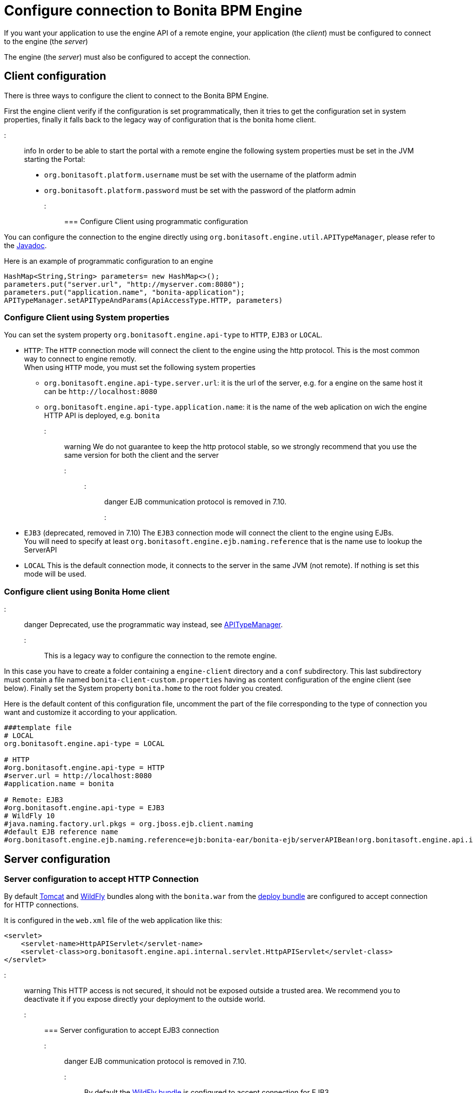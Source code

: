 = Configure connection to Bonita BPM Engine

If you want your application to use the engine API of a remote engine, your application (the _client_) must be configured to connect to the engine (the _server_)

The engine (the _server_) must also be configured to accept the connection.

+++<a id="client_config">++++++</a>+++

== Client configuration

There is three ways to configure the client to connect to the Bonita BPM Engine.

First the engine client verify if the configuration is set programmatically,
then it tries to get the configuration set in system properties, finally it falls back to the legacy way of configuration that is the bonita home client.

::: info
In order to be able to start the portal with a remote engine the following system properties must be set in the JVM starting the Portal:

* `org.bonitasoft.platform.username` must be set with the username of the platform admin
* `org.bonitasoft.platform.password` must be set with the password of the platform admin
:::

=== Configure Client using programmatic configuration

You can configure the connection to the engine directly using `org.bonitasoft.engine.util.APITypeManager`, please refer to the http://documentation.bonitasoft.com/javadoc/api/${varVersion}/org/bonitasoft/engine/util/APITypeManager.html[Javadoc].

Here is an example of programmatic configuration to an engine

[source,java]
----
HashMap<String,String> parameters= new HashMap<>();
parameters.put("server.url", "http://myserver.com:8080");
parameters.put("application.name", "bonita-application");
APITypeManager.setAPITypeAndParams(ApiAccessType.HTTP, parameters)
----

=== Configure Client using System properties

You can set the system property `org.bonitasoft.engine.api-type` to `HTTP`, `EJB3` or `LOCAL`.

* `HTTP`:
The `HTTP` connection mode will connect the client to the engine using the http protocol. This is the most common way to connect to engine remotly. +
When using `HTTP` mode, you must set the following system properties
 ** `org.bonitasoft.engine.api-type.server.url`: it is the url of the server, e.g. for a engine on the same host it can be `+http://localhost:8080+`
 ** `org.bonitasoft.engine.api-type.application.name`: it is the name of the web aplication on wich the engine HTTP API is deployed, e.g. `bonita`

::: warning
We do not guarantee to keep the http protocol stable, so we strongly recommend that you use the same version for both
the client and the server
:::
::: danger
EJB communication protocol is removed in 7.10.
:::

* `EJB3` (deprecated, removed in 7.10)
The `EJB3` connection mode will connect the client to the engine using EJBs. +
You will need to specify at least `org.bonitasoft.engine.ejb.naming.reference` that is the name use to lookup the ServerAPI
* `LOCAL`
 This is the default connection mode, it connects to the server in the same JVM (not remote). If nothing is set this mode will be used.

=== Configure client using Bonita Home client

::: danger
Deprecated, use the programmatic way instead, see http://documentation.bonitasoft.com/javadoc/api/${varVersion}/org/bonitasoft/engine/util/APITypeManager.html[APITypeManager].
:::

This is a legacy way to configure the connection to the remote engine.

In this case you have to create a folder containing a `engine-client` directory and a `conf` subdirectory.
This last subdirectory must contain a file named `bonita-client-custom.properties` having as content configuration of the engine client (see below).
Finally set the System property `bonita.home` to the root folder you created.

Here is the default content of this configuration file, uncomment the part of the file corresponding to the type of connection you want and customize it according to your application.

[source,properties]
----
###template file
# LOCAL
org.bonitasoft.engine.api-type = LOCAL

# HTTP
#org.bonitasoft.engine.api-type = HTTP
#server.url = http://localhost:8080
#application.name = bonita

# Remote: EJB3
#org.bonitasoft.engine.api-type = EJB3
# WildFly 10
#java.naming.factory.url.pkgs = org.jboss.ejb.client.naming
#default EJB reference name
#org.bonitasoft.engine.ejb.naming.reference=ejb:bonita-ear/bonita-ejb/serverAPIBean!org.bonitasoft.engine.api.internal.ServerAPI
----

== Server configuration

=== Server configuration to accept HTTP Connection

By default xref:tomcat-bundle.adoc[Tomcat] and xref:wildfly-bundle.adoc[WildFly] bundles along with the `bonita.war` from the xref:deploy-bundle.adoc[deploy bundle] are configured to accept connection for HTTP connections.

It is configured in the `web.xml` file of the web application like this:

[source,xml]
----
<servlet>
    <servlet-name>HttpAPIServlet</servlet-name>
    <servlet-class>org.bonitasoft.engine.api.internal.servlet.HttpAPIServlet</servlet-class>
</servlet>
----

::: warning
This HTTP access  is not secured, it should not be exposed outside a trusted area. We recommend you to deactivate it if you expose directly your deployment to the outside world.
:::

=== Server configuration to accept EJB3 connection

::: danger
EJB communication protocol is removed in 7.10.
:::

By default the xref:wildfly-bundle.adoc[WildFly bundle] is configured to accept connection for EJB3.

For an EJB3 client connection to work with WildFly 10, there are some additional configuration steps.

If the client is not located on the same host than the WildFly server, you need to create a Application user in the WildFly administration console. +
So open the WildFly administration console and https://docs.jboss.org/author/display/WFLY10/add-user+utility[create a user account] to be used for remote connections (for example, username _bonita_ and password _bpm_).

Your Java client needs to have the WildFly client classes in the classpath for it to communicate correctly with the server. +
If you use Maven to manage your dependencies, add the following dependency in your pom.xml :

[source,xml]
----
<dependency>
    <groupId>org.wildfly</groupId>
    <artifactId>wildfly-ejb-client-bom</artifactId>
    <version>10.1.0.Final</version>
    <type>pom</type>
</dependency>
----

The same kind of configuration is possible if you use some other dependency management tool like gradle or ivy. +
If you do not use any management tool, you have to include the _jboss-client.jar_ to your classpath. It is available in the WildFly bundle in the $WILDFLY_HOME/bin/client folder.

_Create a property file_ named `jboss-ejb-client.properties`, to the client classpath. +
It contains information needed to make the remote connection, including the username and password of the user you created in the WildFly console, as shown below:

----
endpoint.name=client-endpoint
remote.connectionprovider.create.options.org.xnio.Options.SSL_ENABLED=false
remote.connections=default

remote.connection.default.host=myhostname
remote.connection.default.port = 8080
remote.connection.default.connect.options.org.xnio.Options.SASL_POLICY_NOANONYMOUS=false
remote.connection.default.username=bonita
remote.connection.default.password=bpm
----

Update the `bonita-client.properties` file configured in the `${bonita.home}/client/conf` folder for the bonita client to connect to the server with the appropriate API type.

----
# Remote: EJB3
org.bonitasoft.engine.api-type = EJB3
# WildFly 10
java.naming.factory.url.pkgs = org.jboss.ejb.client.naming
#default EJB reference name
org.bonitasoft.engine.ejb.naming.reference=ejb:bonita-ear/bonita-ejb/serverAPIBean!org.bonitasoft.engine.api.internal.ServerAPI
----

If it is not already done for the WildFly server to accept remote connections, update the WildFly configuration file, standalone.xml:

* In the interfaces section, modify the IP address so that the Bonita BPM Engine is visible to the network.
* Specify that port 4447 comes from the remoting socket-binding.

== Troubleshooting

If the following stacktrace appears in your client console :

----
IllegalStateException
Sep 29, 2015 3:46:16 PM org.jboss.ejb.client.EJBClient <clinit>
INFO: JBoss EJB Client version 1.0.5.Final
Exception in thread "main" java.lang.IllegalStateException: No EJB receiver available for handling [appName:bonita-ear,modulename:bonita-ejb,distinctname:] combination for invocation context org.jboss.ejb.client.EJBClientInvocationContext@24e6d224
        at org.jboss.ejb.client.EJBClientContext.requireEJBReceiver(EJBClientContext.java:584)
        at org.jboss.ejb.client.ReceiverInterceptor.handleInvocation(ReceiverInterceptor.java:119)
        at org.jboss.ejb.client.EJBClientInvocationContext.sendRequest(EJBClientInvocationContext.java:181)
        at org.jboss.ejb.client.EJBInvocationHandler.doInvoke(EJBInvocationHandler.java:136)
        at org.jboss.ejb.client.EJBInvocationHandler.doInvoke(EJBInvocationHandler.java:121)
        at org.jboss.ejb.client.EJBInvocationHandler.invoke(EJBInvocationHandler.java:104)
        at com.sun.proxy.$Proxy0.invokeMethod(Unknown Source)
        at org.bonitasoft.engine.api.EJB3ServerAPI.invokeMethod(EJB3ServerAPI.java:68)
        at org.bonitasoft.engine.api.impl.ClientInterceptor.invoke(ClientInterceptor.java:86)
        at com.sun.proxy.$Proxy1.login(Unknown Source)
        at org.support.bonitasoft.example.CountInstances.login(CountInstances.java:127)
        at org.support.bonitasoft.example.CountInstances.main(CountInstances.java:90)
----

It means that the `jboss-ejb-client.properties` has not been found in the classpath or that it has not been configured correctly.
